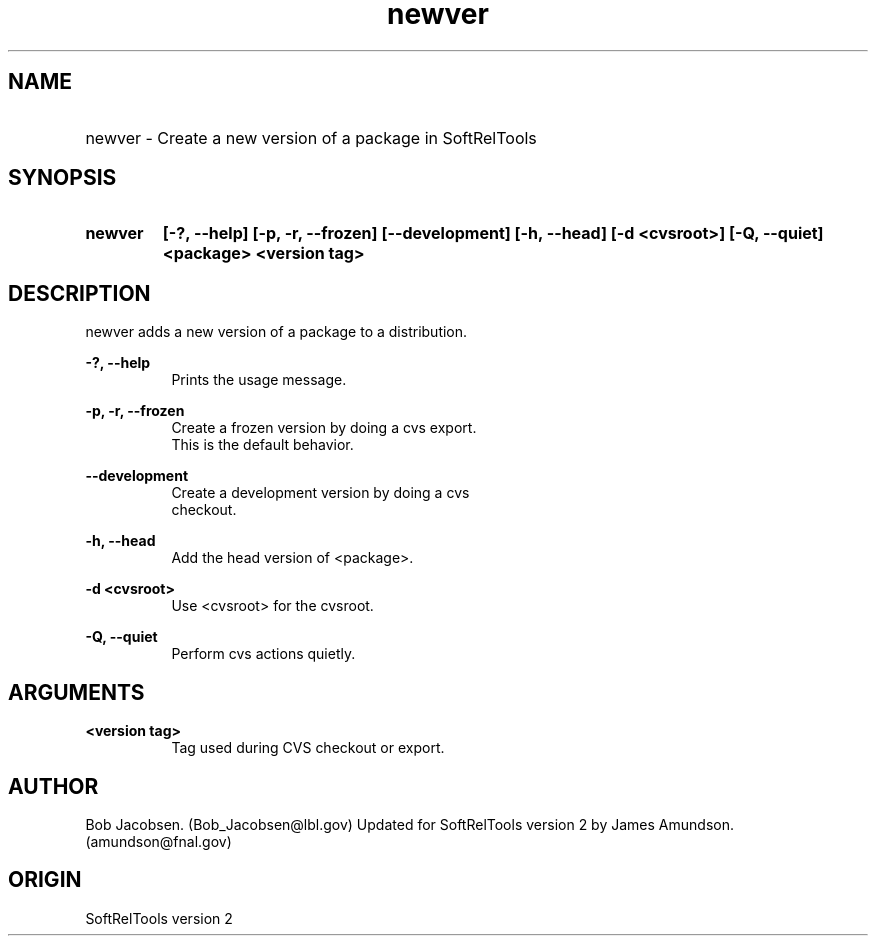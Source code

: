 .TH newver 1 "April 27, 1999"
.SH NAME
.HP 10
newver \- Create a new version of a package in SoftRelTools

.SH SYNOPSIS
.HP 10
.B newver
.B [-?, --help]
.B [-p, -r, --frozen]
.B [--development]
.B [-h, --head]
.B [-d <cvsroot>]
.B [-Q, --quiet]
.B <package>
.B <version tag>
.SH DESCRIPTION

newver adds a new version of a package to a distribution.
.PP
.B -?, --help
.RS 8
 Prints the usage message.
.RE

.PP
.B -p, -r, --frozen
.RS 8
 Create a frozen version by doing a cvs export.
 This is the default behavior.
.RE

.PP
.B --development
.RS 8
 Create a development version by doing a cvs
 checkout.
.RE

.PP
.B -h, --head
.RS 8
 Add the head version of <package>.
.RE

.PP
.B -d <cvsroot> 
.RS 8
 Use <cvsroot> for the cvsroot.
.RE

.PP
.B -Q, --quiet
.RS 8
 Perform cvs actions quietly.
.RE


.SH ARGUMENTS

.PP 
.B <version tag>
.RS 8
Tag used during CVS checkout or export.
.RE

.SH AUTHOR
Bob Jacobsen. (Bob_Jacobsen@lbl.gov)
Updated for SoftRelTools version 2 by James
Amundson. (amundson@fnal.gov)

.SH ORIGIN
SoftRelTools version 2

